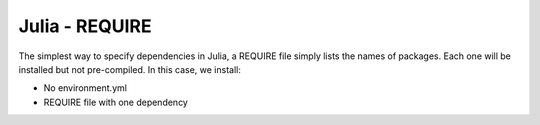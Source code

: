 Julia - REQUIRE
---------------

The simplest way to specify dependencies in Julia, a REQUIRE file simply
lists the names of packages. Each one will be installed but not pre-compiled.
In this case, we install:

- No environment.yml
- REQUIRE file with one dependency

